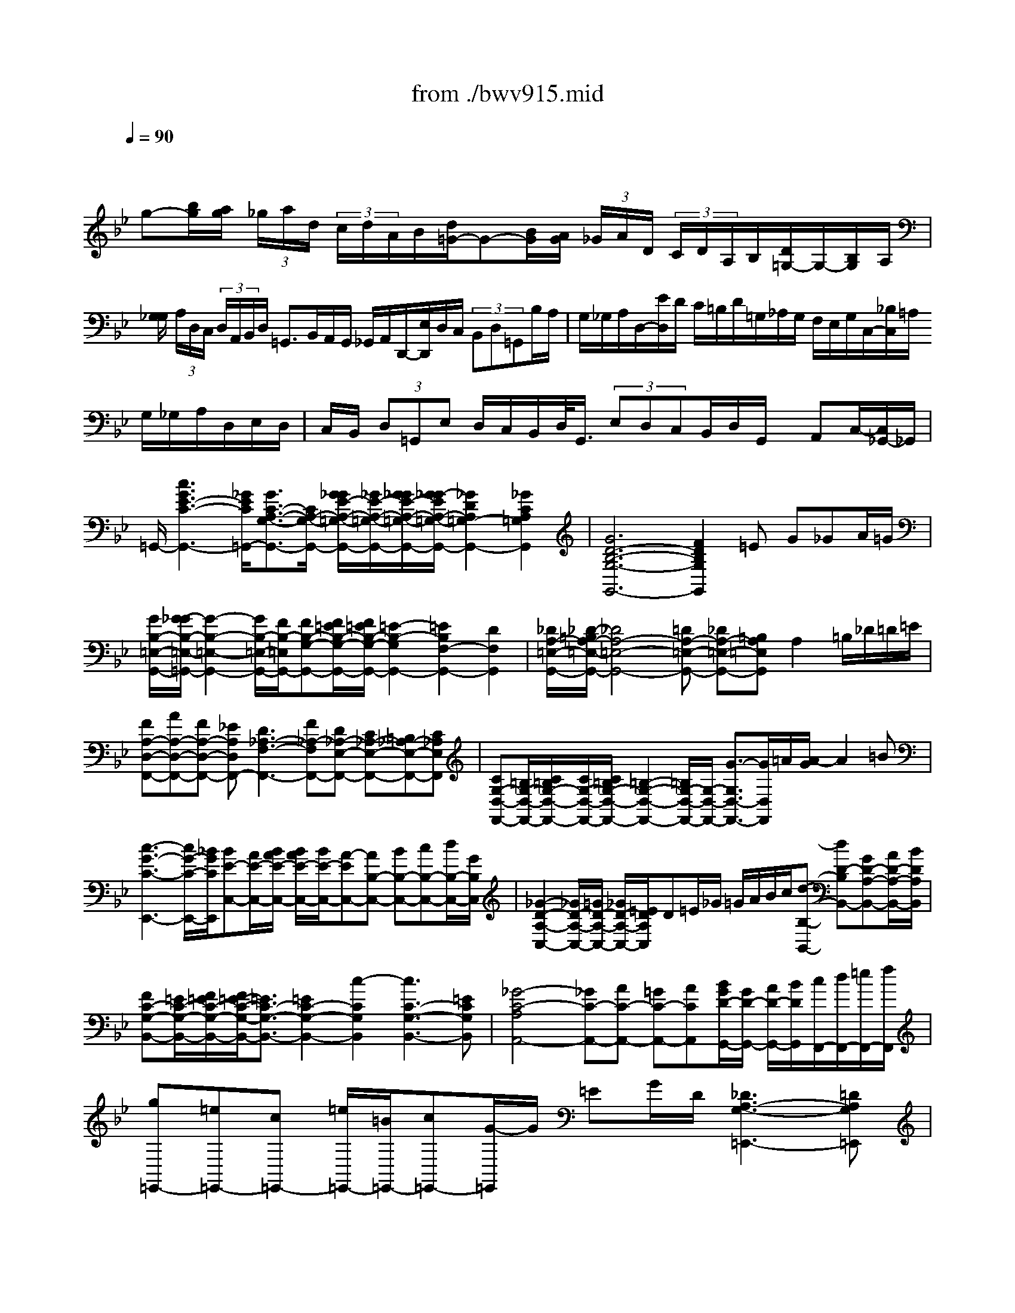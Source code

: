 X: 1
T: from ./bwv915.mid
M: 6/4
L: 1/8
Q:1/4=90
% Last note suggests Phrygian mode tune
K:Bb % 2 flats
V:1
% harpsichord: John Sankey
%%MIDI program 7
%%MIDI program 7
%%MIDI program 7
%%MIDI program 7
%%MIDI program 7
%%MIDI program 7
%%MIDI program 7
%%MIDI program 7
%%MIDI program 7
%%MIDI program 7
%%MIDI program 7
%%MIDI program 7
% Italian
x/2
g-[b/2g/2][a/2g/2] (3_g/2a/2d/2 (3c/2d/2A/2B/2[d/2=G/2-]G-[B/2G/2][A/2G/2] (3_G/2A/2D/2 (3C/2D/2A,/2B,/2[D/2=G,/2-]G,/2-[B,/2G,/2]A,/2| \
[G,/2_G,/2] (3A,/2D,/2C,/2 (3D,/2A,,/2B,,/2D,/2 =G,,3/2B,,/2A,,/2G,,/2 _G,,/2A,,/2D,,/2-[E,/2D,,/2]D,/2C,/2  (3B,,D,=G,,B,/2A,/2| \
G,/2_G,/2A,/2D,/2-[E/2D,/2]D/2 C/2=B,/2D/2=G,/2_A,/2G,/2 F,/2E,/2G,/2C,/2-[_B,/2C,/2]=A,/2 G,/2_G,/2A,/2D,/2E,/2D,/2| \
C,/2B,,/2 (3D,=G,,E, D,/2C,/2B,,/2D,/2<G,,/2 (3E,D,C,B,,/2D,/2G,,/2 x/2A,,C,/2-[C,/2_G,,/2-]_G,,/2|
=G,,/2-[c3G3E3-C3-G,,3-][_G/2E/2C/2=G,,/2-][G3/2C3/2-A,3/2-G,3/2-G,,3/2-][C/2A,/2-G,/2-G,,/2-] [G/2_G/2E/2-A,/2-=G,/2-G,,/2-][_G/2E/2-A,/2-=G,/2-G,,/2-][G/2_G/2E/2-A,/2-=G,/2-G,,/2-][G/2_G/2-E/2A,/2-=G,/2-G,,/2-][_G2D2A,2=G,2-G,,2-][_G2C2A,2=G,2G,,2]| \
[G6D6-B,6-G,6-G,,6-] [F2D2B,2G,2G,,2]=E G_GA/2=G/2| \
[G/2B,/2-=E,/2-G,,/2-][G/2-_G/2B,/2-=E,/2-=G,,/2-][G2-B,2-=E,2-G,,2-] [G/2B,/2-=E,/2-G,,/2-][F/2B,/2-=E,/2G,,/2-][FB,-G,-G,,-][F/2=E/2B,/2-G,/2-G,,/2-][F/2=E/2B,/2-G,/2-G,,/2-] [=E2-B,2-G,2G,,2-][=E2B,2F,2-G,,2-][D2F,2G,,2]| \
[_D/2A,/2-=E,/2-G,,/2-][_D/2-=B,/2A,/2-=E,/2-G,,/2-][_D4A,4-=E,4-G,,4-][=DA,-=E,-G,,-] [_DA,-=E,-G,,-][=B,A,=E,G,,]A,2=B,/2_D/2=D/2=E/2|
[FA,-D,-F,,-][AA,-D,-F,,-][FA,-D,-F,,-] [_EA,D,F,,-][D3_A,3-F,3-F,,3-][F_A,-F,F,,-][D_A,-E,-F,,-] [C_A,-E,-F,,-][=B,_A,-E,-F,,-][C_A,E,F,,]| \
[CG,-D,-F,,-][=B,/2G,/2-D,/2-F,,/2-][C/2=B,/2G,/2-D,/2-F,,/2-][C/2G,/2-D,/2-F,,/2-][C/2=B,/2G,/2-D,/2-F,,/2-] [=B,2-G,2-D,2-F,,2-][=B,/2G,/2-D,/2-F,,/2-][G,/2-D,/2-F,,/2-] [G3/2-G,3/2D,3/2-F,,3/2-][G/2D,/2F,,/2]=A/2[A/2-G/2] A2=B| \
[c3-G3-C3-E,,3-] [c/2G/2-C/2-E,,/2-][_B/2G/2C/2E,,/2][BE-C,-][A/2E/2-C,/2-][B/2A/2E/2-C,/2-] [B/2A/2E/2-C,/2-][B/2E/2-C,/2-][A-EC,-][AB,-C,-] [BB,-C,-][cB,-C,-][d/2B,/2-C,/2-][G/2B,/2C,/2]| \
[_G2-D2-A,2-C,2-][_G/2D/2-A,/2-C,/2-][=G/2D/2-A,/2-C,/2-] [_G/2D/2-A,/2-C,/2-][=E/2D/2A,/2C,/2]D=E/2_G/2 =G/2A/2B/2c/2[d-B,-B,,-] [dD-B,B,,-][GD-A,-B,,-][A/2D/2-A,/2-B,,/2-][B/2D/2A,/2B,,/2]|
[FC-G,-B,,-][=E/2C/2-G,/2-B,,/2-][F/2=E/2C/2-G,/2-B,,/2-][F/2=E/2-C/2-G,/2-B,,/2-][=E3/2C3/2-G,3/2-B,,3/2-][=E2C2-G,2-B,,2-] [c2-C2G,2B,,2][c3C3-G,3-B,,3-][=ECG,B,,]| \
[_G4-C4-A,4A,,4-][_GC-A,,-][AC-A,,-] [=GC-A,,-][ACA,,][B/2G/2D/2-G,,/2-][G/2D/2-G,,/2-] [A/2D/2-G,,/2-][B/2D/2G,,/2][c/2F,,/2-][d/2F,,/2-][=e/2F,,/2-][f/2F,,/2]| \
[g=E,,-][=e=E,,-][c=E,,-] [=e/2=E,,/2-][=B/2=E,,/2-][c=E,,-][G/2-=E,,/2]G/2 =EG/2D/2[_D3A,3-G,3-=E,,3-][=DA,G,=E,,]| \
[D2-_B,2G,2D,,2-][D/2-D,,/2-][D3/2A,3/2-_G,3/2-D,,3/2][A,/2_G,/2][=G-D-B,-][G-D-B,-G,][G-D-B,-_E,][G/2-D/2-B,/2-G,/2][G/2D/2B,/2D,/2]_D,2-[G/2-=E/2-B,/2-_D,/2][G/2-=E/2-B,/2-][G/2-=E/2-B,/2-_D,/2-]|
[G/2=E/2B,/2_D,/2][G2=D2-B,2D,2-][D/2-D,/2-] [A3/2-D3/2C3/2-D,3/2-][A/2C/2D,/2-][_G4-D4-A,4-D,4-] [_G/2-D/2-A,/2-D,/2-][_G2-D2-A,2-D,2-D,,2-][_G/2-D/2-A,/2-D,/2-D,,/2-]| \
[_G/2-D/2-A,/2-D,/2D,,/2-][_G/2D/2A,/2D,,/2-]D,,3-D,,/2x6x3/2| \
x
M: 4/4
L: 1/8
[BB,] [f/2A,/2-]A,/2[F/2=G,/2]F,/2 [B-G,][B/2-F,/2][B/2_E,/2] D,[f/2E,/2]F,/2| \
[B-G,][B/2-F,/2][B/2E,/2] D,[f/2-E,/2][f/2F,/2] [eG,][f/2F,/2][g/2E,/2] [c/2F,/2-]F,/2[f/2F,,/2-]F,,/2|
[d/2B,,/2-]B,,/2[bB,] [aF][g/2B,/2-][f/2B,/2] [gE-][f/2E/2]e/2 d[e/2B,/2-][f/2B,/2]| \
[gE,-][f/2E,/2]e/2 d[e/2B,/2-][f/2B,/2] [gE,][a/2G,/2-][b/2G,/2] [c/2F,/2-]F,/2[a/2E,/2-]E,/2| \
[B-D,][b/2-B/2C,/2][b/2B,,/2] [aC,][g/2F,/2-][f/2F,/2] [g/2=E,/2-]=E,/2[c'/2D,/2]C,/2 [bD,][a/2=E,/2-][g/2=E,/2]| \
[aF,,][F/2F,/2-]F,/2 [c/2=E,/2-]=E,/2[C/2D,/2]C,/2 [F-D,][F/2-C,/2][F/2B,,/2] A,,[c/2-B,,/2][c/2C,/2]|
[F-D,][F/2C,/2]B,,/2 A,,[c/2-B,,/2][c/2C,/2] [BD,][c/2C,/2][d/2B,,/2] [G/2C,/2-]C,/2[c/2C,,/2-]C,,/2| \
[AF,,][fF,] [_eC][d/2F,/2-][c/2F,/2] [dB,-][c/2B,/2]B/2 A[B/2F,/2-][c/2F,/2]| \
[dB,,-][c/2B,,/2]B/2 A[B/2F,/2-][c/2F,/2] [dB,,][=e/2D,/2-][f/2D,/2] [G/2C,/2-]C,/2[=e/2B,,/2-]B,,/2| \
[F-A,,][f/2-F/2G,,/2][f/2F,,/2] [_eG,,][d/2A,,/2-][c/2A,,/2] [d/2B,,/2-]B,,/2[b/2-A,,/2][b/2G,,/2] [_aC,][g/2D,/2-][f/2D,/2]|
[g/2E,/2-]E,/2[c/2-D,/2][c/2C,/2] [BD,][=A/2E,/2-][G/2E,/2] [A/2F,/2-]F,/2[f/2-E,/2][f/2D,/2] [dE,][c/2F,/2-][B/2F,/2]| \
[BB,,-][B/2-F/2D/2B,/2-B,,/2-][B/2B,/2B,,/2] [f/2-F/2C/2A,/2-][f/2A,/2][F/2C/2A,/2G,/2]F,/2 [B-G-D-G,][B/2-G/2-D/2-F,/2][B/2G/2D/2E,/2] D,[f/2-F/2E,/2][f/2F,/2]| \
[B-G-E-G,][B/2-G/2-E/2-F,/2][B/2G/2E/2E,/2] D,[f/2-A/2F/2E,/2][f/2F,/2] [B/2-G/2D/2G,/2-][B/2G,/2][e/2-B/2G/2F,/2][e/2E,/2] [c/2-A/2F/2F,/2-][c/2F,/2][f/2-F/2G,/2][f/2A,/2]| \
[d/2-B/2F/2B,/2-][d/2B,/2][g/2-d/2B/2A,/2][g/2G,/2] [=e/2-c/2G/2C/2-][=e/2C/2][a/2-=e/2c/2B,/2][a/2A,/2] [f/2-d/2A/2D/2-][f/2D/2][b/2-f/2d/2C/2][b/2B,/2] [g/2-c/2=E/2-][g/2=E/2][c'/2-g/2=e/2D/2][c'/2C/2]|
[afcF][g/2A/2F,/2-][f/2F,/2] [=e/2-G/2C/2-][=e/2C/2][d/2=E/2-C/2-C,/2-][c/2=E/2C/2C,/2] [d/2-F/2A,/2F,/2-][d/2F,/2][c/2F/2-D/2-B,/2-][B/2F/2D/2B,/2] [c/2-G/2G,/2=E,/2-][c/2=E,/2][B/2F/2-C/2-A,/2-][A/2F/2C/2A,/2]| \
[BFF,D,][A/2C/2-G,/2-=E,/2-][G/2C/2G,/2=E,/2] [AC-F,-][G/2C/2-F,/2-F,,/2-][F/2C/2F,/2F,,/2] c-[c-AF] [c-G=E][c/2-F/2D/2][c/2-=E/2C/2]| \
[c-AF][c/2-A/2-C/2F,/2-][c/2-A/2F,/2] [c/2-G/2-C/2=E,/2-][c/2-G/2=E,/2][c/2-=E/2-C/2D,/2][c/2=E/2C,/2] [ACF,][B/2F/2-D/2-B,/2-][c/2F/2D/2B,/2] [AFC][G/2=E/2B,/2-C,/2-][F/2B,/2C,/2]| \
[FA,F,-][cF,F,,-] [AF,,-][G/2F,,/2-][F/2F,,/2-] [c-F,,][c-AF] [c-G=E][c/2-F/2D/2][c/2-=E/2C/2]|
[c-AF][c-ACF,] [c-GC=E,][c/2-=E/2-C/2-D,/2][c/2=E/2C/2C,/2] [ACF,][B/2F/2D/2-B,/2-][c/2D/2B,/2] [AFC][G/2=E/2B,/2-C,/2-][F/2B,/2C,/2]| \
[FCA,F,]F _E[f/2-A/2D/2][f/2C/2] [BFD]B,/2C/2 D[f/2-A/2E/2][f/2F/2]| \
[B-G][B/2-F/2][B/2E/2] D[f/2-A/2E/2][f/2F/2] [BG][e/2-c/2F/2][e/2E/2] [cF][f/2-c/2G/2][f/2A/2]| \
[dB][bdFB,] [_acF][g/2B/2D/2-B,/2-][f/2D/2B,/2] [gBE]f/2e/2 d[e/2B/2-F/2-B,/2-][f/2B/2F/2B,/2]|
[gBEE,]f/2e/2 d[e/2B/2-F/2-B,/2-][f/2B/2F/2B,/2] [gBEE,][e/2B/2-G/2-C,/2-][d/2B/2G/2C,/2] [c=AF,-][fcAF,F,,]| \
[dBFB,,]F DC/2B,/2 F-[dF-B,] [cF-A,][B/2F/2-G,/2][A/2F/2-F,/2]| \
[dF-B,][dBF-B,,] [cF-A,,][f/2-A/2-F/2-G,,/2][f/2A/2F/2F,,/2] [dBB,,][B/2-E/2G,/2-E,/2-][B/2F/2G,/2E,/2] [BDF,][A/2-C/2F,/2-F,,/2-][A/2B,/2F,/2F,,/2]| \
[B-B,F,B,,][B-F] [B-D][B/2-C/2][B/2B,/2] F-[dF-B,] [cF-A,][B/2F/2-G,/2][A/2F/2-F,/2]|
[d-F-B,][dF-B,,] [cF-A,,][f/2-A/2-F/2-G,,/2][f/2A/2F/2F,,/2] [dBB,,][B/2-E/2G,/2-E,/2-][B/2G,/2E,/2] [BDF,][ACF,F,,]| \
[BB,F,B,,][BDB,G,] [dDA,F,][D/2-F,/2-E,/2][D/2F,/2D,/2] [G-B,-G,-E,][G/2-B,/2-G,/2-D,/2][G/2B,/2G,/2C,/2] B,,[d/2-A/2-F/2-C,/2][d/2A/2F/2D,/2]| \
[G-E-B,-E,][G/2-E/2-B,/2-D,/2][G/2E/2B,/2C,/2] B,,[d/2-_G/2-D/2-C,/2][d/2_G/2D/2D,/2] [=G/2-C/2E,/2-][G/2E,/2][c/2-G/2-E/2D,/2][c/2G/2-C,/2] [A/2-G/2-D/2D,/2-][A/2G/2D,/2][d/2-A/2_G/2D,,/2-][d/2D,,/2]| \
[B/2-=G/2D/2-G,,/2-][B/2D/2G,,/2][gBDG,] [fAD][e/2A/2-C/2-D,/2-][d/2A/2C/2D,/2] [eGB,G,]d/2c/2 B[c/2A/2-A,/2-_G,/2-][d/2A/2A,/2_G,/2]|
[e=GB,-G,-][d/2B,/2G,/2]c/2 B[c/2A/2A,/2-_G,/2-][d/2A,/2_G,/2] [e=GB,G,][c/2G/2C/2-E,/2-][d/2C/2E,/2] [BGDD,][A/2_G/2-C/2-D,,/2-][=G/2_G/2C/2D,,/2]| \
[=G-B,G,,-][g/2G/2-G,,/2]G/2 _d[=B/2=E/2-_D/2-A,/2-][A/2=E/2_D/2A,/2] [=dADF,][a/2-_e/2c/2G,/2][a/2A,/2] [_gdAD,][=e/2A/2-_G/2-D/2-][d/2A/2_G/2D/2]| \
[=g/2-d/2_B/2B,/2-][g/2B,/2][b/2-d/2B/2A,/2][b/2G,/2] [=ecGC][d/2G/2-=E/2-][c/2G/2=E/2] [f/2-c/2A/2A,/2-][f/2A,/2][a/2-c/2A/2G,/2][a/2F,/2] [dBFB,][g/2-d/2-B/2-A,/2][g/2d/2B/2G,/2]| \
[_dA=EA,][=B/2=D/2][A/2_D/2] [f=D][g/2A/2-=E/2A,/2][f/2A/2D/2] [=eA_DA,][=d/2=B,/2][_d/2A,/2] [=dF][=e/2A/2-G/2A,/2-][d/2A/2F/2A,/2]|
[_dA=EA,,][c/2-G/2=D/2-D,/2-][c/2_G/2D/2D,/2] [=B=GDG,][_B/2-G/2G,/2-=E,/2][B/2F/2G,/2D,/2] [A=EA,_D,][G/2=D/2-A,/2-D,/2-][F/2D/2A,/2D,/2] [FDA,][=E/2_D/2-G,/2-A,,/2-][=D/2_D/2G,/2A,,/2]| \
[=DF,D,][d/2-A/2F/2D/2-][d/2D/2] [a/2-A/2=E/2C/2-][a/2C/2][A/2-C/2B,/2][A/2A,/2] [d-F-D-B,][d/2-F/2-D/2-A,/2][d/2F/2D/2G,/2] F,[a/2-_d/2A/2G,/2][a/2A,/2]| \
[=d-F-B,][d/2-F/2-A,/2][d/2F/2G,/2] F,[a/2-_d/2A/2-G,/2][a/2A/2A,/2] [=dFB,][g/2-d/2-B/2-A,/2][g/2d/2-B/2G,/2] [fdAA,][=e/2_d/2-G/2-A,,/2-][=d/2_d/2G/2A,,/2]| \
[=dFD,][AF-D] [BFG,][A/2=E/2-C/2-][G/2=E/2-C/2] [A=EF,][G/2D/2-B,/2-][F/2D/2-B,/2] [GD=E,][F/2_D/2-A,/2-][=E/2_D/2A,/2]|
[F=DD,][_G/2-D/2D,/2-][_G/2C/2D,/2] [=GB,_E,][c/2-E/2-D,/2][c/2E/2-C,/2] [FED,][B/2-D/2-C,/2][B/2D/2-B,,/2] [=EDC,][A/2-C/2-B,,/2][A/2C/2-A,,/2]| \
[DCB,,][G/2-B,/2-A,,/2][G/2B,/2-G,,/2] [CB,A,,][D/2-A,/2-G,,/2][D/2A,/2_G,,/2] [B,=G,G,,][dG-B,-G,] [_eGB,C,][d/2F/2-A,/2-F,/2-][c/2F/2A,/2F,/2]| \
[dDB,B,,][c/2E/2-A,/2C,/2-][B/2E/2G,/2C,/2] [AA,_G,D,][B/2=G,/2][c/2A,/2] [dB,][c/2D/2-A,/2G,,/2-][B/2D/2G,/2G,,/2] [AD_G,D,][B/2=G,/2][c/2A,/2]| \
[dB,][c/2D/2-A,/2G,,/2-][B/2D/2G,/2G,,/2] [AD_G,D,][d/2-A/2_G/2D,,/2-][d/2D,,/2] [B/2-=G/2D/2G,,/2-][B/2G,,/2][e/2-B/2G/2G,/2-][e/2G,/2] [cF-A,][f/2-c/2-A/2-F/2-G,/2][f/2c/2A/2F/2F,/2]|
[dBFB,][B/2-F/2D/2B,,/2][B/2B,/2] [f/2-F/2C/2A,/2-][f/2A,/2][F/2-C/2A,/2G,/2][F/2F,/2] [B-G-D-G,][B/2-G/2-D/2-F,/2][B/2G/2D/2E,/2] D,[f/2-A/2F/2E,/2][f/2F,/2]| \
[B-D-G,][B/2-D/2-F,/2][B/2D/2E,/2] D,[f/2-A/2F/2E,/2][f/2F,/2] [B/2-G/2D/2G,/2-][B/2G,/2][e/2-B/2-G/2-F,/2][e/2B/2-G/2E,/2] [c/2-B/2F/2F,/2-][c/2F,/2][f/2-A/2F/2F,,/2-][f/2F,,/2]| \
[dBFB,,][b/2-d/2F/2B,/2-][b/2B,/2] [acF][g/2A/2-C/2-F,/2-][f/2A/2C/2F,/2] [gBDB,]f/2e/2 d[e/2c/2-C/2-A,/2-][f/2c/2C/2A,/2]| \
[gBDB,]f/2e/2 d[e/2c/2-C/2-A,/2-][f/2c/2C/2A,/2] [gdGB,][f/2c/2-G/2-C/2-][e/2c/2G/2C/2] [fcFA,][e/2B/2-F/2-B,/2-][d/2B/2F/2B,/2]|
[eBGG,][d/2F/2-A,/2-][c/2F/2A,/2] [dFB,][c/2B,/2-B,,/2-][B/2B,/2-B,,/2-] [f/2-B,/2B,,/2]f/2-[f-dB] [f-cA][f/2-B/2G/2][f/2-A/2F/2]| \
[f-dB][f-dFB,] [f-cFA,][f/2-A/2-F/2-G,/2][f/2A/2F/2F,/2] [dFB,][e/2B/2-G/2-E/2-][f/2B/2G/2E/2] [dBF][c/2A/2E/2-F,/2-][B/2E/2F,/2]| \
[BFDB,]F DC/2B,/2 F-[F-DB,] [F-CA,][F/2-B,/2G,/2][F/2-A,/2F,/2]| \
[F-DB,][F-DF,B,,] [F-CF,A,,][F/2-C/2-A,/2-G,,/2][F/2C/2A,/2F,,/2] [DB,B,,][G/2B,/2-G,/2-E,/2-][A/2B,/2G,/2E,/2] [B/2D/2-B,/2-F,/2-][D/2B,/2F,/2][C/2A,/2-E,/2-F,,/2-]
M: 6/4
L: 1/8
[D/2A,/2E,/2F,,/2]B,/2[C2A,2-D,2-_G,,2-][_GA,D,-_G,,-][=G/2D,/2-_G,,/2-]|
[A/2D,/2-_G,,/2-][A2-D,2_G,,2][AA,-D,-_G,,-][CA,D,_G,,][C3/2A,3/2-D,3/2-_G,,3/2-] [E/2A,/2D,/2_G,,/2][D/2A,/2-D,/2-_G,,/2-][C/2A,/2-D,/2-_G,,/2-][D/2A,/2D,/2-_G,,/2-][A,/2D,/2_G,,/2][B,/2=G,/2-D,/2-G,,/2-] [G,/2-D,/2-G,,/2-][A/2G,/2-D,/2-G,,/2-][B/2G,/2-D,/2-G,,/2-][c/2G,/2-D,/2-G,,/2-][d/2G,/2-D,/2-G,,/2-][c/2G,/2-D,/2-G,,/2-]| \
[B/2G,/2D,/2G,,/2]c/2d2- [dD-G,-=B,,-][FDG,=B,,][FD-G,-=B,,-] [G/2D/2-G,/2-=B,,/2-][_A/2D/2G,/2=B,,/2][GD-G,-=B,,-][F/2D/2-G,/2-=B,,/2-][E/2D/2G,/2=B,,/2] [E2-C2-G,2-C,2-][E/2C/2-G,/2-C,/2-][C/2-G,/2-C,/2-]| \
[C/2-G,/2-C,/2-][d/2C/2G,/2C,/2]e2 [E/2C/2-C,/2-][C/2-C,/2-][C/2-C,/2-][G/2C/2-C,/2-][_A/2C/2-C,/2-][C/2-C,/2-] [C/2-C,/2-][_B/2C/2C,/2][c_A,-C,-][d/2_A,/2-C,/2-][e/2_A,/2C,/2] [G/2D/2-=A,/2-C,/2-][_G/2D/2-A,/2-C,/2-][=G/2D/2-A,/2-C,/2-][_G/2D/2-A,/2-C,/2-][=G/2D/2-A,/2-C,/2-][_G/2D/2A,/2-C,/2-]| \
[=E/2A,/2-C,/2-][D/2A,/2C,/2][d3-=G3-D3-B,,3][d/2-G/2-D/2-A,,/2][d/2G/2D/2G,,/2][_E-C,-] [G-E-C,-][cGEC,-][cGEC,] [c3-A3-D3-_G,3]|
[c/2-A/2-D/2-=G,/2][c/2A/2D/2A,/2]B,,-[_GB,,-] [=E3/2B,,3/2-][D/2B,,/2][B-=G-D-] [B-G-D-G,][B3/2-G3/2-D3/2-A,3/2][B/2G/2D/2B,/2] C,-[BC,-][AC,-]| \
[GC,]_ed cBA G_G=G- [G-B,-_D,-][=eG-B,-_D,-][_g=GB,-_D,-]| \
[g-B,-_D,][g/2=D/2-B,/2-D,/2-][D/2-B,/2-D,/2-][AD-B,-D,-] [BD-B,-D,-][c/2D/2-B,/2-D,/2-][G/2D/2B,/2D,/2-][_G3C3-A,3-D,3-][=G/2-C/2-A,/2-D,/2][G/2C/2A,/2] [G_E-C-G,-][G/2E/2-C/2-G,/2-][A/2E/2-C/2-G,/2-][=B/2E/2-C/2-G,/2-][A/2E/2-C/2-G,/2-]| \
[GECG,]cc/2d/2 e/2d/2cg g/2a/2=b/2a/2g c'g/2f/2e/2f/2|
gce/2d/2 c/2d/2e[_G/2C/2-A,/2-D,/2-][_G/2-=E/2C/2-A,/2-D,/2-] [_G2C2-A,2-D,2-][=GCA,D,] [GD=B,-F,-G,,-][D/2=B,/2-F,/2-G,,/2-][C/2=B,/2F,/2-G,,/2-][=B,/2F,/2-G,,/2-][C/2F,/2-G,,/2-]| \
[DF,G,,-][G,-G,,-][G,/2-D,/2G,,/2-][G,/2C,/2G,,/2-] [=B,,/2G,,/2-][C,/2G,,/2-][D,G,,][_E,-G,,-] [A,-E,-G,,-][C-A,-E,-G,,-][_GCA,E,=G,,] [G3-D3-=B,3-D,3-G,,3-]| \
[G8-D8-=B,8-D,8-G,,8-][G/2D/2=B,/2D,/2G,,/2]x2x/2
M: 4/4
L: 1/8
D-3-| \
D3-D/2G,>G,C>CA,/2-|
A,A,<DD<_B,B,<EE/2E/2-| \
E2 x_G,<=G,A,<G,_G,/2=G,/2-| \
G,A,<G,_G,<=G,A,<G,_G,/2=G,/2-| \
G, (3G,,G,_G,[=G/2G,/2][D/2-B,/2] D/2-[D/2A,/2][D/2B,/2][G/2-=B,/2] G/2-[G/2A,/2][G/2=B,/2][=E/2-C/2]|
=E/2-[=E/2=B,/2][=E/2C/2][A/2-_D/2] A/2-[A/2=B,/2][A/2_D/2][F/2-=D/2] F/2-[F/2_D/2][F/2=D/2][_B/2-D,/2] B/2-[B/2D/2][B/2D,/2][B/2-=E/2]| \
B/2-[B/2-D/2][B/2-=E/2][B/2-=E,/2] B/2=E/2[_D/2=E,/2][=D/2-F,/2] D/2-[D/2A,/2][=E/2G,/2][D/2-F,/2] D/2-[D/2G,/2][_D/2=E,/2][=D/2-F,/2]| \
D/2-[D/2A,/2][=E/2G,/2][D/2-F,/2] D/2-[D/2G,/2][_D/2=E,/2][=D/2-F,/2] D/2-[D/2A,/2][=E/2G,/2][D/2-F,/2] D/2-[D/2G,/2][_D/2=E,/2][=D/2-F,/2]| \
D/2-[D/2-=E,/2][D/2D,/2-][D/2D,/2-] D,/2-[C/2D,/2][D/2_G,/2D,/2][_E/2B,/2-=G,,/2-] [B,/2-G,,/2-][D/2B,/2G,,/2][E/2B,/2G,,/2][=E/2G,/2-C,/2-] [G,/2-C,/2-][D/2G,/2C,/2][=E/2G,/2C,/2][F/2C/2-A,,/2-]|
[C/2-A,,/2-][=E/2C/2A,,/2][F/2C/2A,,/2][_G/2A,/2-D,/2-] [A,/2-D,/2-][=E/2A,/2D,/2][_G/2A,/2D,/2][=G/2D/2-B,,/2-] [D/2-B,,/2-][_G/2D/2B,,/2][=G/2D/2B,,/2][B,/2-G,/2_E,/2-] [B,/2-E,/2-][G/2B,/2E,/2][B,/2G,/2E,/2][A/2C/2-E,/2-]| \
[C/2-E,/2-][G/2C/2E,/2-][A/2C/2E,/2-][C/2-A,/2E,/2-] [C/2-E,/2][A/2C/2][C/2A,/2_G,,/2][B,/2D,/2-=G,,/2-] [D,/2-G,,/2-][D/2D,/2-G,,/2][C/2D,/2-A,,/2][B,/2D,/2-G,,/2-] [D,/2G,,/2-][C/2G,,/2][A,/2D,/2_G,,/2][B,/2D,/2-=G,,/2-]| \
[D,/2-G,,/2-][D/2D,/2-G,,/2][C/2D,/2-A,,/2][B,/2D,/2-G,,/2-] [D,/2G,,/2-][C/2G,,/2][A,/2D,/2_G,,/2][B,/2D,/2-=G,,/2-] [D,/2-G,,/2-][D/2D,/2-G,,/2][C/2D,/2-A,,/2][B,/2D,/2-G,,/2-] [D,/2G,,/2-][C/2G,,/2][A,/2D,/2_G,,/2][B,/2D,/2-=G,,/2-]| \
[D,/2-G,,/2-][A,/2D,/2-G,,/2][G,/2-D,/2G,,/2][G,/2-G,,/2] G,/2_G,,/2[=g/2d/2B/2G,,/2][d/2-G/2-B,,/2] [d/2-G/2-][d/2G/2A,,/2][d/2G/2B,,/2][g/2-d/2-G/2-=B,,/2] [g/2-d/2-G/2-][g/2d/2G/2A,,/2][g/2d/2G/2=B,,/2][=e/2-c/2-G/2-C,/2]|
[=e/2-c/2-G/2-][=e/2c/2G/2=B,,/2][=e/2c/2G/2C,/2][a/2-=e/2-A/2-_D,/2] [a/2-=e/2-A/2-][a/2=e/2A/2=B,,/2][a/2=e/2A/2_D,/2][f/2-=d/2-A/2-D,/2] [f/2-d/2-A/2-][f/2d/2A/2_D,/2][f/2=d/2A/2D,/2][_b/2-f/2-d/2-D,,/2] [b/2-f/2-d/2-][b/2f/2d/2D,/2][b/2f/2d/2D,,/2][b/2-g/2-_d/2-=E,/2]| \
[b/2-g/2-_d/2-][b/2-g/2-_d/2-=D,/2][b/2-g/2-_d/2-=E,/2][b/2-g/2-_d/2-=E,,/2] [b/2g/2_d/2]=E,/2[_d/2G/2=E,,/2][=d/2-A/2-F,,/2] [d/2-A/2-][d/2A/2-A,,/2][=e/2A/2-G,,/2][d/2-A/2-F,,/2] [d/2-A/2][d/2G,,/2][_d/2G/2=E,,/2][=d/2-A/2-F,,/2]| \
[d/2-A/2-][d/2A/2-A,,/2][=e/2A/2-G,,/2][d/2-A/2-F,,/2] [d/2-A/2][d/2G,,/2][_d/2G/2=E,,/2][=d/2-A/2-F,,/2] [d/2-A/2-][d/2A/2-A,,/2][=e/2A/2-G,,/2][d/2-A/2-F,,/2] [d/2-A/2][d/2G,,/2][_d/2G/2=E,,/2][=d/2-A/2-F,,/2]| \
[d/2-A/2-][d/2A/2-=E,,/2][A/2D/2D,,/2][d/2B,/2] x/2[c/2A,/2][d/2G,/2][_e/2G/2-C/2-] [G/2-C/2-][d/2G/2-C/2][e/2G/2C/2][=e/2c/2-C,/2-] [c/2-C,/2-][d/2c/2C,/2][=e/2c/2C/2][f/2A/2-D/2-]|
[A/2-D/2-][=e/2A/2D/2][f/2A/2D/2][_g/2d/2-D,/2-] [d/2-D,/2-][=e/2d/2D,/2][_g/2d/2D/2][=g/2B/2-_E/2-] [B/2-E/2-][_g/2B/2E/2][=g/2B/2D/2][e/2-G/2C/2-] [e/2-C/2-][g/2e/2C/2][e/2G/2E/2][a/2e/2-_G,/2-]| \
[e/2-_G,/2-][=g/2e/2-_G,/2][a/2e/2-A,/2][e/2-A/2_G,/2-] [e/2_G,/2-][a/2_G,/2][A/2_G/2D,/2][B/2=G/2-G,/2-] [G/2-G,/2-][d/2G/2G,/2-][c/2A/2G,/2-][B/2G/2-G,/2-] [G/2-G,/2][c/2G/2][A/2_G/2D,/2][B/2=G/2-G,,/2-]| \
[G/2-G,,/2-][d/2G/2G,,/2-][c/2A/2G,,/2-][B/2G/2-G,,/2-] [G/2-G,,/2][c/2G/2][A/2_G/2D,/2][B/2=G/2-G,/2-] [G/2-G,/2-][d/2G/2G,/2-][c/2A/2G,/2-][B/2G/2-G,/2-] [G/2-G,/2][c/2G/2][A/2_G/2D,/2][B/2=G/2-G,,/2-]| \
[G/2-G,,/2-][A/2G/2G,,/2-][G/2G,/2G,,/2]d/2 x/2=e/2[d/2D/2][_d/2A/2-] A/2-[=d/2A/2][_d/2A/2][c/2=E/2-] =E/2-[=d/2=E/2][c/2=E/2][=B/2G/2-]|
G/2-[c/2G/2][=B/2G/2][_B/2D/2-] D/2-[c/2D/2][B/2D/2][A/2F/2-] F/2-[B/2F/2][A/2F/2][a/2_D/2-] _D/2-[A/2_D/2][a/2_D/2][G/2_D/2-]| \
_D/2-[A/2_D/2-][G/2_D/2-][g/2_D/2-] _D/2G/2[g/2B/2][f/2A/2-] A/2-[=d/2A/2][=e/2G/2][f/2A/2-] A/2-[=e/2A/2][g/2B/2][f/2A/2-]| \
A/2-[d/2A/2][=e/2G/2][f/2A/2-] A/2-[=e/2A/2][g/2B/2][f/2A/2-] A/2-[d/2A/2][=e/2G/2][f/2A/2-] A/2-[=e/2A/2][g/2B/2][f/2A/2-]| \
A/2-[g/2A/2][a/2A,/2][_d/2-A/2] _d/2-[_d/2B/2][_d/2G/2][=d/2F/2-] F/2-[c/2F/2][_e/2F/2][d/2_G/2-] _G/2-[e/2_G/2][c/2D/2][B/2=G/2-]|
G/2-[G/2G/2][A/2_G/2D,/2][B/2=G/2-G,/2] G/2-[c/2G/2A,/2][d/2B/2G,/2][A/2-D/2-_G,/2] [A/2-D/2-][A/2D/2=G,/2][A/2D/2_G,/2][d/2-A,/2-F,/2] [d/2-A,/2-][d/2A,/2=G,/2][d/2A,/2F,/2][G/2-C/2-=E,/2]| \
[G/2-C/2-][G/2C/2F,/2][G/2C/2=E,/2][c/2-G,/2-_E,/2] [c/2-G,/2-][c/2G,/2F,/2][c/2G,/2E,/2][_G/2-B,/2-D,/2] [_G/2-B,/2-][_G/2B,/2E,/2][_G/2B,/2D,/2][B/2-D/2_G,/2-] [B/2-_G,/2-][B/2_G,/2D,/2][B/2D/2_G,/2][A/2-_G,/2-C,/2]| \
[A/2-_G,/2-][A/2-_G,/2-D,/2][A/2-_G,/2-C,/2][A/2-C/2_G,/2-] [A/2-_G,/2][A/2C,/2][_G/2E/2C/2][=G/2-D/2-B,/2] [G/2-D/2-][G/2-D/2G,/2][G/2-C/2A,/2][G/2-D/2-B,/2] [G/2D/2-][D/2A,/2][A/2E/2C/2][G/2-D/2-B,/2]| \
[G/2-D/2-][G/2-D/2G,/2][G/2-C/2A,/2][G/2-D/2-B,/2] [G/2D/2-][D/2A,/2][A/2E/2C/2][G/2-D/2-B,/2] [G/2-D/2-][G/2-D/2G,/2][G/2-C/2A,/2][G/2-D/2-B,/2] [G/2D/2-][D/2A,/2][A/2E/2C/2][A/2D/2-B,/2-]|
[D/2-B,/2-][G/2D/2B,/2][_G/2C/2A,/2][=G/2D/2-B,/2-] [D/2-B,/2-][d/2D/2B,/2][_G/2C/2A,/2][=G/2D/2-G,/2-] [D/2-G,/2-][g/2D/2G,/2][f/2C/2A,/2][=e/2B,/2-G,/2-] [B,/2-G,/2-][f/2B,/2G,/2][d/2A,/2F,/2][=e/2G,/2-]| \
G,/2-[f/2G,/2][d/2A,/2F,/2][c/2G,/2-_E,/2-] [G,/2-E,/2-][d/2G,/2E,/2][B/2F,/2D,/2][c/2G,/2-E,/2-] [G,/2-E,/2-][d/2G,/2E,/2][B/2F,/2D,/2][A/2E,/2-C,/2-] [E,/2-C,/2-][B/2E,/2C,/2][G/2C,/2A,,/2][_G/2D,/2-]| \
D,/2-[=E/2D,/2][D/2D,,/2][F/2D/2] x/2[=G/2=E/2][F/2D/2][A/2-=E/2-_D/2] [A/2-=E/2-][A/2=E/2=D/2][A/2=E/2_D/2][A/2-=E/2-C/2] [A/2-=E/2-][A/2=E/2=D/2][A/2=E/2C/2][G/2-D/2-=B,/2]| \
[G/2-D/2-][G/2D/2C/2][G/2D/2=B,/2][G/2-D/2-_B,/2] [G/2-D/2-][G/2D/2C/2][G/2D/2B,/2][A/2-F/2-A,/2] [A/2-F/2-][A/2F/2B,/2][A/2F/2A,/2][A/2=E/2-_D/2-] [=E/2-_D/2-][=E/2_D/2A,/2][A/2=E/2_D/2][A/2-_D/2-G,/2]|
[A/2-_D/2-][A/2_D/2-A,/2][=E/2_D/2-G,/2][A/2-G/2_D/2-] [A/2-_D/2][A/2G,/2][_d/2B/2G/2][=d/2-A/2-F/2] [d/2-A/2-][d/2-A/2D/2][d/2-G/2=E/2][d/2-A/2-F/2] [d/2A/2-][A/2=E/2][=e/2B/2G/2][d/2-A/2-F/2]| \
[d/2-A/2-][d/2-A/2D/2][d/2-G/2=E/2][d/2-A/2-F/2] [d/2A/2-][A/2=E/2][=e/2B/2G/2][d/2-A/2-F/2] [d/2-A/2-][d/2-A/2D/2][d/2-G/2=E/2][d/2-A/2-F/2] [d/2A/2-][A/2=E/2][=e/2B/2G/2][d/2-A/2F/2]| \
d/2-[d/2-G/2=E/2][d/2F/2D/2][G-=E-][c/2G/2=E/2][d/2A/2_G/2D,/2][_e/2B/2-=G/2-G,,/2-] [B/2-G/2-G,,/2-][d/2B/2G/2G,,/2][e/2B/2G,,/2][=e/2G/2-C,/2-] [G/2-C,/2-][d/2G/2C,/2][=e/2G/2C,/2][f/2c/2-A,,/2-]| \
[c/2-A,,/2-][=e/2c/2A,,/2][f/2c/2A,,/2][_g/2A/2-D,/2-] [A/2-D,/2-][=e/2A/2D,/2][_g/2A/2D,/2][=g/2d/2-B,,/2-] [d/2-B,,/2-][_g/2d/2B,,/2][=g/2d/2B,,/2][c/2-G/2_E,/2-] [c/2-E,/2-][g/2c/2E,/2][c/2G/2E,/2][a/2c/2-E,/2-]|
[c/2-E,/2-][g/2c/2E,/2-][a/2c/2E,/2-][c/2-A/2E,/2-] [c/2-E,/2-][a/2c/2E,/2][d/2A/2_G,,/2][B/2=G/2-G,,/2-] [G/2-G,,/2-][d/2G/2-G,,/2][c/2G/2-A,,/2][B/2G/2-G,,/2-] [G/2G,,/2-][c/2G,,/2][A/2D/2_G,,/2][B/2D/2-=G,,/2-]| \
[D/2-G,,/2-][d/2D/2-G,,/2][c/2D/2-A,,/2][B/2D/2-G,,/2-] [D/2G,,/2-][c/2G,,/2][A/2D/2_G,,/2][B/2D/2-=G,,/2-] [D/2-G,,/2-][d/2D/2-G,,/2][c/2D/2-A,,/2][B/2D/2-G,,/2-] [D/2G,,/2-][c/2G,,/2][A/2D/2_G,,/2][B/2D/2-=G,,/2-]| \
[D/2G,,/2-][A/2G,,/2][G/2G,/2][g/2-E,/2] g/2-[g/2D,/2][a/2C,/2][_g/2D,/2-] D,/2-[=e/2D,/2][d/2A/2D,,/2][d/2-F,,/2] d/2-[d/2=E,,/2][=e/2D,,/2][_d/2A,,/2-]| \
A,,/2-[=B/2A,,/2][A/2A,/2][=D/2-_B,/2] D/2-[D/2A,/2][=E/2=G,/2][F/2-A,/2] F/2-[F/2G,/2][G/2F,/2][=E/2-C/2] =E/2-[=E/2B,/2][F/2A,/2][G/2-B,/2]|
G/2-[G/2A,/2][A/2G,/2][d/2F/2-D/2] F/2-[=e/2F/2C/2][d/2G/2B,/2][a/2-_d/2A/2A,/2-] [a/2-A,/2-][a/2=d/2A,/2][a/2_d/2A,/2][=e/2-c/2C/2-] [=e/2-C/2-][=e/2=d/2C/2][=e/2c/2C,/2][g/2-=B/2G,,/2-]| \
[g/2-G,,/2-][g/2c/2G,,/2][g/2=B/2G,/2][d/2-_B/2G/2-] [d/2-G/2-][d/2c/2G/2][d/2B/2G,/2][f/2-A/2D,/2-] [f/2-D,/2-][f/2B/2D,/2][f/2A/2D/2][a/2_d/2A/2-] A/2-[A/2A/2A/2][a/2_d/2A,/2][_d/2-G/2A,,/2-]| \
[_d/2-A,,/2-][_d/2-A/2A,,/2][_d/2G/2A,/2][g/2_D/2-] _D/2-[G/2_D/2][b/2g/2=E,/2][a/2-f/2F,/2-] [a/2-F,/2-][a/2=d/2F,/2][g/2=e/2=E,/2][a/2-f/2D,/2-] [a/2-D,/2-][a/2=e/2D,/2][b/2g/2_D,/2][a/2-f/2=D,/2-]| \
[a/2-D,/2-][a/2d/2D,/2-][g/2=e/2D,/2-][a/2-f/2D,/2-] [a/2-D,/2][a/2=e/2][b/2g/2_D,/2][a/2-f/2=D,/2-] [a/2-D,/2-][a/2d/2D,/2-][g/2=e/2D,/2-][a/2-f/2D,/2-] [a/2-D,/2][a/2=e/2][b/2g/2G,,/2][a/2-f/2D,/2-]|
[a/2-D,/2-][a/2-=e/2D,/2][a/2d/2-D/2][g/2d/2-B,/2] d/2-[a/2d/2-A,/2][b/2d/2-G,/2][a/2d/2-F,/2] d/2-[g/2d/2-=E,/2][f/2d/2-D,/2][=e/2d/2-A,/2-] [d/2-A,/2-][f/2d/2A,/2][=e/2_d/2A,,/2][=d/2-D,/2-B,,/2]| \
[d/2D,/2-][D,/2A,,/2][D,/2B,,/2][G,/2-=B,,/2] G,/2-[G,/2A,,/2][D/2G,/2=B,,/2][G,/2-=E,/2-C,/2] [G,/2-=E,/2-][G,/2-=E,/2=B,,/2][G,/2=E,/2C,/2][A,/2-_D,/2] A,/2-[A,/2C,/2][=E/2A,/2_D,/2][=E/2-F,/2-=D,/2]| \
[=E/2-F,/2-][=E/2F,/2_D,/2][A,/2F,/2=D,/2][D/2-_B,/2-D,,/2] [D/2-B,/2-][D/2B,/2D,/2][G/2B,/2D,,/2][G/2-B,/2-=E,/2] [G/2-B,/2-][G/2B,/2-D,/2][_D/2B,/2-=E,/2][_D/2-B,/2-=E,,/2] [_D/2-B,/2][_D/2=E,/2][=E/2_D,/2=E,,/2][A,/2-=D,/2-F,,/2]| \
[A,/2-D,/2-][A,/2-D,/2A,,/2][A,/2-=E,/2G,,/2][A,/2-D,/2-F,,/2] [A,/2D,/2-][D,/2G,,/2][=E/2_D,/2=E,,/2][A,/2-=D,/2-F,,/2] [A,/2-D,/2-][A,/2-D,/2A,,/2][A,/2-=E,/2G,,/2][A,/2-D,/2-F,,/2] [A,/2D,/2-][D,/2G,,/2][=E/2_D,/2=E,,/2][A,/2-=D,/2-F,,/2]|
[A,/2-D,/2-][A,/2-D,/2A,,/2][A,/2-=E,/2G,,/2][A,/2-D,/2-F,,/2] [A,/2D,/2-][D,/2G,,/2][=E/2_D,/2=E,,/2][A/2=D,/2-F,,/2] D,/2-[G/2D,/2=E,,/2][F/2D,/2D,,/2][=E/2-D,/2-A,,/2] [=E/2-D,/2-][=E/2D,/2G,,/2][D/2_D,/2A,,/2][=D/2D,/2-D,,/2-]| \
[D,/2-D,,/2-][C/2D,/2D,,/2-][B,/2D,/2D,,/2][C/2=E,/2-] =E,/2-[B,/2=E,/2][d/2A,/2_G,/2][=G/2-B,/2-G,/2] [G/2-B,/2-][G/2B,/2-_G,/2][=G/2B,/2G,/2][c/2-=E,/2] c/2-[c/2D,/2][c/2G/2_E,/2][A/2-C/2-F,/2]| \
[A/2-C/2-][A/2C/2-=E,/2][A/2C/2-F,/2][d/2-C/2-_G,/2] [d/2-C/2][d/2=E,/2][d/2A/2_G,/2][B/2-D/2-=G,/2] [B/2-D/2-][B/2D/2-_G,/2][B/2D/2-=G,/2][_e/2-D/2-G,,/2] [e/2-D/2][e/2G,/2][e/2B/2G,,/2][e/2-c/2-A,/2]| \
[e/2-c/2-][e/2-c/2-G,/2][e/2-c/2-A,/2][e/2-c/2-A,,/2] [e/2c/2]A,/2[_G/2C/2A,,/2][=G/2-D/2B,/2] G/2-[G/2D/2-][A/2D/2-C/2][G/2-D/2-B,/2] [G/2-D/2][G/2C/2][_G/2C/2A,/2][=G/2-D/2B,/2]|
G/2-[G/2D/2-][A/2D/2-C/2][G/2-D/2-B,/2] [G/2-D/2][G/2C/2][_G/2C/2A,/2][=G/2-D/2B,/2] G/2-[G/2D/2-][A/2D/2-C/2][G/2-D/2-B,/2] [G/2-D/2][G/2C/2][_G/2C/2A,/2][=G/2-D/2-B,/2]| \
[G/2-D/2][G/2G,/2][D/2F,/2][G/2E,/2] x/2[F/2D,/2][G/2E,/2][_A/2C/2-F,/2-] [C/2-F,/2-][G/2C/2F,/2-][_A/2C/2F,/2-][=A/2F/2-F,/2-] [F/2-F,/2][G/2F/2][A/2F/2D,/2][B/2D/2-G,/2-]| \
[D/2-G,/2-][A/2D/2G,/2-][B/2D/2G,/2-][=B/2G/2-G,/2-] [G/2-G,/2][A/2G/2][=B/2G/2G,/2][c/2E/2-C,/2-] [E/2-C,/2-][=B/2E/2C,/2-][c/2E/2C,/2][_A/2-C/2] _A/2-[c/2_A/2][_A/2C/2][d/2_A/2-]| \
_A/2-[c/2_A/2-][d/2_A/2-][_A/2-D/2] _A/2-[d/2_A/2][D/2=B,/2][E/2C/2-] C/2-[G/2C/2][F/2D/2][E/2C/2-] C/2-[F/2C/2][D/2=B,/2][E/2-C/2]|
E/2-[G/2E/2][d/2F/2][c/2-E/2] c/2-[c/2F/2][=B/2D/2][c/2E/2-] E/2-[G/2E/2][F/2D/2][E/2C/2-] C/2-[F/2C/2][D/2=B,/2][E/2C/2-]| \
C/2-[D/2C/2][C/2C,/2][c/2E/2] x/2[d/2F/2][c/2E/2C,/2][=B/2D/2-G,/2-] [D/2-G,/2-][c/2D/2-G,/2][=B/2D/2-G,/2][_B/2D/2-D,/2-] [D/2D,/2-][c/2D,/2][B/2F/2D,/2][=A/2C/2-F,/2-]| \
[C/2-F,/2-][B/2C/2-F,/2][A/2C/2-F,/2][_A/2C/2-C,/2-] [C/2C,/2-][B/2C,/2][_A/2E/2C,/2][G-E,-][_A/2G/2E,/2][c/2G/2E,/2][g/2d/2-=B,,/2-] [d/2-=B,,/2-][d/2G/2=B,,/2][g/2d/2=B,,/2][d/2-F/2=B,,/2-]| \
[d/2-=B,,/2-][d/2G/2=B,,/2-][d/2F/2=B,,/2-][f/2d/2-=B,,/2-] [d/2-=B,,/2][d/2F/2][f/2d/2_A,/2][e/2c/2G,/2-] G,/2-[c/2G,/2][d/2F,/2][e/2G,/2-] G,/2-[d/2G,/2][f/2=B/2_A,/2][e/2-c/2-G,/2]|
[e/2-c/2-][e/2c/2C/2][=B/2F/2D/2][c/2-G/2-E/2] [c/2-G/2-][c/2G/2D/2][d/2_A/2F/2][d/2G/2-E/2-] [G/2-E/2-][c/2G/2E/2][d/2c/2F/2][e/2c/2-G/2-] [c/2-G/2-][d/2c/2G/2][f/2=B/2_A/2][e/2c/2-G/2-]| \
[c/2-G/2-][f/2c/2G/2][g/2c/2F/2][d/2c/2-G/2-] [c/2-G/2-][e/2c/2G/2][f/2=B/2G,/2][e/2-c/2-_A,/2C,/2-] [e/2-c/2-C,/2-][e/2c/2G,/2C,/2][e/2E/2_A,/2C,/2][c/2F/2-=A,/2F,/2-] [F/2-F,/2-][_B/2F/2G,/2F,/2][c/2F/2A,/2F,/2][f/2-F/2-B,/2D,/2-]| \
[f/2-F/2-D,/2-][f/2F/2A,/2D,/2][f/2F/2B,/2D,/2][d/2G/2-=B,/2G,/2-] [G/2-G,/2-][c/2G/2A,/2G,/2][d/2G/2=B,/2G,/2][e/2-G/2-C/2E,/2-] [e/2-G/2-E,/2-][e/2-G/2-=B,/2E,/2][e/2-G/2C/2E,/2][e_A,-C,-][C/2_A,/2C,/2][e/2_A,/2C,/2][f/2-D/2_A,/2-]| \
[f/2-_A,/2-][f/2-C/2_A,/2-][f/2-D/2_A,/2-][f/2-_A,/2-D,/2] [f/2_A,/2]D/2[g/2D,/2=B,,/2][c/2-E,/2C,/2-] [c/2-C,/2-][c/2G,/2C,/2][=B/2F,/2D,/2][c/2-E,/2C,/2-] [c/2-C,/2-][c/2F,/2C,/2][g/2D,/2=B,,/2][c/2-E,/2C,/2-]|
[c/2-C,/2-][c/2G,/2C,/2][=B/2F,/2D,/2][c/2-E,/2C,/2-] [c/2-C,/2-][c/2F,/2C,/2][g/2D,/2=B,,/2][c/2-E,/2C,/2-] [c/2-C,/2-][c/2G,/2C,/2][=B/2F,/2D,/2][c/2-E,/2C,/2-] [c/2-C,/2-][c/2F,/2C,/2][g/2D,/2=B,,/2][_a/2E,/2-C,/2-]| \
[E,/2-C,/2-][_A/2E,/2-C,/2][_a/2_A/2C/2E,/2][f/2D/2] x/2[e/2D,/2][f/2D/2][g/2=B,/2] x/2[G/2=A,/2][g/2=B,/2][e/2C/2] x/2[d/2C,/2][e/2C/2][f/2_A,/2]| \
x/2[F/2G,/2][f/2_A,/2][d/2_B,/2] x/2[c/2B,,/2][d/2B/2B,/2][e/2-E/2-G,/2] [e/2-E/2-][e/2-E/2_A,/2][e/2-E/2B,/2][e/2-_A/2-C/2] [e/2_A/2-][_A/2C,/2][e/2_A/2C/2][e/2-F/2-_A,/2]| \
[e/2-F/2-][e/2-F/2G,/2][e/2F/2_A,/2][B/2-B,/2] B/2-[B/2B,,/2][d/2B/2B,/2][e/2-G/2-E,/2] [e/2-G/2-][e/2-G/2D,/2][e/2-G/2E,/2][e/2-c/2-E,,/2] [e/2c/2-][c/2E,/2][c/2G/2E,,/2][c/2-_A/2-F,/2]|
[c/2-_A/2-][c/2-_A/2-E,/2][c/2-_A/2-F,/2][c/2-_A/2-F,,/2] [c/2_A/2]F,/2[_A/2D/2F,,/2][B/2-E/2-G,,/2] [B/2-E/2-][B/2-E/2B,,/2][B/2-F/2_A,,/2][B/2-E/2-G,,/2] [B/2E/2-][E/2_A,,/2][_A/2D/2F,,/2][B/2-E/2-G,,/2]| \
[B/2-E/2-][B/2-E/2B,,/2][B/2-F/2_A,,/2][B/2-E/2-G,,/2] [B/2E/2-][E/2_A,,/2][_A/2D/2F,,/2][G/2E/2-E,,/2-] [E/2-E,,/2-][B/2E/2E,,/2-][_A/2F/2E,,/2-][G/2E/2-E,,/2-] [E/2-E,,/2][_A/2E/2][F/2D/2B,,/2][E/2-C,/2]| \
E/2-[E/2-E,/2][E/2-D,/2][E/2-C,/2] E/2D,/2[e/2G/2B,,/2][f/2-_A/2_A,,/2-] [f/2-_A,,/2-][f/2c/2_A,,/2-][g/2B/2_A,,/2-][f/2-_A/2_A,,/2-] [f/2-_A,,/2][f/2B/2][e/2G/2_A,/2][d/2-F/2-B,/2]| \
[d/2-F/2-][d/2-F/2-D/2][d/2-F/2-C/2][d/2-F/2-B,/2] [d/2F/2]C/2[d/2F/2_A,/2][e/2E/2-G,/2-] [E/2-G,/2-][B/2E/2G,/2][_A/2D/2B,/2][G/2E/2C/2-] C/2-[_A/2F/2C/2][B/2G/2B,/2][c/2_A/2_A,/2-]|
_A,/2-[_A/2F/2_A,/2][G/2E/2_A,,/2][F/2D/2B,,/2-] B,,/2-[G/2E/2B,,/2][_A/2F/2_A,,/2][B/2G/2G,,/2-] G,,/2-[G/2E/2G,,/2][F/2D/2G,/2][E/2C/2-_A,/2-] [C/2-_A,/2-][F/2C/2-_A,/2][G/2C/2-G,/2][_A/2-C/2F,/2-]| \
[_A/2-F,/2-][_A/2D/2F,/2][G/2E/2-E,/2][c/2E/2-_A,/2-] [E/2_A,/2-][_A/2F/2_A,/2][G/2E/2_A,,/2][F/2D/2-B,,/2-] [D/2-B,,/2-][B/2D/2B,,/2-][_A/2D/2B,,/2-][G/2E/2-B,,/2-] [E/2-B,,/2][_A/2E/2][G/2E/2E,/2][F/2-D/2B,/2-]| \
[F/2-B,/2-][F/2-E/2B,/2][F/2D/2B,/2][_D/2F,/2-] F,/2-[E/2F,/2][_A/2_D/2F,/2][E/2-C/2_A,/2-] [E/2-_A,/2-][E/2-_D/2_A,/2][E/2C/2_A,/2][=B,/2E,/2-] E,/2-[_D/2E,/2][E/2=B,/2E,/2][E/2-_B,/2G,/2-]| \
[E/2-G,/2-][E/2-C/2G,/2][E/2B,/2G,/2][B/2=D,/2-] D,/2-[B,/2D,/2][B/2F/2D,/2][F/2-_A,/2D,/2-] [F/2-D,/2-][F/2-B,/2D,/2-][F/2_A,/2D,/2-][_A/2D,/2-] D,/2_A,/2[f/2_A/2C/2][e/2-G/2B,/2-]|
[e/2-B,/2-][e/2-E/2B,/2][e/2-F/2_A,/2][e/2-G/2B,/2-] [e/2B,/2-][F/2B,/2][e/2_A/2C/2][e/2-G/2B,/2-] [e/2-B,/2-][e/2-E/2B,/2][e/2-F/2_A,/2][e/2-G/2B,/2-] [e/2B,/2-][F/2B,/2][e/2_A/2C/2][e/2-G/2B,/2-]| \
[e/2-B,/2-][e/2-E/2B,/2][e/2-F/2_A,/2][e/2-G/2B,/2-] [e/2B,/2-][F/2B,/2][e/2_A/2C/2][e/2G/2B,/2-] B,/2-[f/2_A/2B,/2][g/2B/2_A,/2][d/2-F/2-B,/2] [d/2-F/2-][d/2F/2C/2][d/2F/2_A,/2][e/2-G/2-G,/2]| \
[e/2-G/2-][e/2G/2_A,/2][e/2G/2F,/2][e/2-G/2-E,/2] [e/2-G/2-][e/2G/2F,/2][e/2G/2_D,/2][=e/2-G/2-C,/2] [=e/2-G/2-][=e/2G/2C/2][=e/2G/2B,/2][=e/2-G/2-_A,/2] [=e/2-G/2-][=e/2G/2B,/2][=e/2G/2G,/2][f/2-_A/2-F,/2]| \
[f/2-_A/2-][f/2_A/2G,/2][f/2_A/2_E,/2][f/2-_A/2-_D,/2] [f/2-_A/2-][f/2_A/2E,/2][f/2_A/2C,/2][_g/2-B/2-B,,/2] [_g/2-B/2-][_g/2B/2_D/2][_g/2B/2C/2][_g/2-B/2B,/2-] [_g/2-B,/2-][_g/2c/2B,/2][f/2_A/2B,,/2][=e/2=G/2C,/2-]|
C,/2-[=d/2F/2C,/2-][c/2-=E/2C/2C,/2][c/2-F/2D/2-] [c/2D/2-][_A/2D/2][c/2G/2C,/2][_d/2_A/2-F/2-F,,/2-] [_A/2-F/2-F,,/2-][c/2_A/2F/2F,,/2][_d/2_A/2F,/2F,,/2][=d/2B/2-F,/2-B,,/2-] [B/2-F,/2-B,,/2-][c/2B/2F,/2B,,/2][d/2B/2D/2B,,/2][_e/2B/2-G/2-G,,/2-]| \
[B/2-G/2-G,,/2-][d/2B/2G/2G,,/2][e/2B/2G,/2G,,/2][=e/2c/2-G,/2-C,/2-] [c/2-G,/2-C,/2-][d/2c/2G,/2C,/2][=e/2c/2G/2C,/2][f/2c/2-_A/2-_A,,/2-] [c/2-_A/2-_A,,/2-][=e/2c/2_A/2_A,,/2][f/2c/2_A,/2_A,,/2][_d/2F/2-B,/2-_D,/2-] [F/2-B,/2-_D,/2-][f/2F/2B,/2_D,/2][_d/2F/2B,/2_D,/2][g/2=e/2-B,/2-_D,/2-]| \
[=e/2-B,/2-_D,/2-][f/2=e/2-B,/2-_D,/2-][g/2=e/2-B,/2-_D,/2-][=e/2-G/2B,/2-_D,/2-] [=e/2-B,/2_D,/2][g/2=e/2][G/2C/2=E,,/2][_A/2F/2-C/2-F,,/2-] [F/2C/2F,,/2-][c/2F,,/2][B/2G,,/2][_A/2F,,/2-] F,,/2-[B/2F,,/2][G/2C/2=E,,/2][_A/2C/2-F,/2-F,,/2-]| \
[C/2F,/2F,,/2-][c/2F,,/2][B/2G,,/2][_A/2F,,/2-] F,,/2-[B/2F,,/2][G/2C/2=E,,/2][F/2-C/2-_A,,/2] [F/2-C/2-][F/2C/2C,/2][G/2_D/2G,/2B,,/2][F/2-C/2-_A,/2_A,,/2] [F/2-C/2-][F/2C/2B,,/2][=E/2B,/2G,,/2][F/2-C/2_A,,/2]|
F/2-[F/2_A,/2_D,/2][G/2_D/2B,,/2][=E/2-B,/2C,/2-] [=E/2-C,/2-][=E/2C/2C,/2][=E/2G,/2C,,/2][F/2-_A,/2F,,/2-] [F/2-F,,/2-][F/2G,/2F,,/2][f/2F,/2][g/2=E,/2-] =E,/2-[c/2=E,/2][B/2C,/2][_A/2F,/2-]| \
F,/2-[G/2F,/2][F/2-_D/2][F/2-C/2] F/2-[F/2B,/2][=d/2_A,/2][_e/2G,/2-] G,/2-[B/2G,/2][_A/2F,/2][G/2E,/2-] E,/2-[F/2E,/2][E/2G,/2][F/2_A,/2-]| \
_A,/2-[f/2_A,/2][e/2G,/2][_d/2-F,/2] _d/2-[_d/2F/2][c/2E/2][=B/2=D/2] x/2[=A/2C/2][G/2=B,/2][c/2E/2] x/2[d/2D/2][e/2C/2][d/2-=B,/2G,/2-]| \
[d/2-G,/2-][d/2-C/2G,/2][d/2=B,/2G,/2][_B,/2C,/2-] C,/2-[C/2C,/2][f/2B,/2D,/2][c/2-A,/2F,/2-] [c/2-F,/2-][c/2-B,/2F,/2][c/2-A,/2F,/2][c/2-_A,/2C,/2-] [c/2C,/2-][B,/2C,/2][e/2_A,/2C,/2][B/2-G,/2E,/2-]|
[B/2-E,/2-][B/2_A,/2E,/2][c/2G,/2E,/2][d/2-G/2=B,,/2-] [d/2-=B,,/2-][d/2G,/2=B,,/2][d/2G/2=B,,/2][d/2-F,/2=B,,/2-] [d/2-=B,,/2-][d/2-G,/2=B,,/2-][d/2-F,/2=B,,/2-][d/2-F/2=B,,/2-] [d/2=B,,/2]F,/2[F/2_A,/2F,/2][G/2E/2G,/2-]| \
G,/2-[=A/2C/2G,/2][=B/2D/2F,/2][c/2E/2G,/2-] G,/2-[=B/2D/2G,/2][d/2-F/2_A,/2][d/2-E/2-G,/2] [d/2E/2-][c/2E/2C,/2][=B/2F/2D,/2][c/2-G/2-E,/2] [c/2-G/2-][c/2G/2D,/2][d/2-_A/2F,/2][d/2-G/2-E,/2-]| \
[d/2G/2-E,/2-][c/2G/2E,/2][d/2F/2D,/2][e/2G/2-C,/2-] [G/2-C,/2-][d/2G/2C,/2][f/2_A/2=B,,/2][e/2G/2-C,/2-] [G/2-C,/2-][f/2G/2C,/2][g/2G/2_B,,/2][c/2-E/2_A,,/2-] [c/2-_A,,/2-][c/2-F/2_A,,/2][c/2-G/2G,,/2][c/2-_A/2F,,/2-]| \
[c/2-F,,/2-][c/2-F/2F,,/2][c/2-E/2D,,/2][c/2-D/2G,,/2-] [c/2-G,,/2-][c/2G/2G,,/2][=B/2F/2G,,/2][c/2-E/2C,,/2-] [c/2-C,,/2][c/2D/2][G/2C/2][e/2c/2-] c/2-[f/2c/2][d/2_B/2B,/2][c/2-=A/2F/2-]|
[c/2-F/2-][c/2-B/2F/2][c/2A/2F/2][_A/2C/2-] C/2-[B/2C/2][e/2_A/2C/2][B/2-G/2E/2-] [B/2-E/2-][B/2-_A/2E/2][B/2G/2E/2][G/2B,/2-] B,/2-[=A/2B,/2][d/2G/2B,/2][A/2-_G/2D/2-]| \
[A/2-D/2-][A/2-=G/2D/2][A/2_G/2D/2][_g/2A,/2-] A,/2-[_G/2A,/2][_g/2d/2A,/2][c/2D/2-A,/2-] [D/2-A,/2-][d/2D/2-A,/2-][c/2D/2-A,/2-][c'/2D/2-A,/2-] [D/2A,/2]c/2[c'/2_g/2A/2][b/2=g/2G/2-]| \
G/2-[g/2G/2][a/2_G/2][b/2=G/2-] G/2-[a/2G/2][c'/2_g/2A/2][b/2-=g/2-G/2] [b/2-g/2-][b/2g/2G,/2][_g/2c/2A,/2][=g/2-d/2-B,/2] [g/2-d/2-][g/2d/2A,/2][a/2e/2C/2][g/2-d/2B,/2-]| \
[g/2-B,/2-][g/2G/2B,/2][_g/2A/2A,/2][=g/2-B/2G,/2-] [g/2-G,/2-][g/2A/2G,/2][a/2c/2_G,/2][=g/2-B/2G,/2-] [g/2-G,/2-][g/2c/2G,/2][d/2G/2B,/2][B/2_G/2-D/2-] [_G/2-D/2-][A/2_G/2-D/2-][=G/2_G/2D/2D,/2][=G/2-G,/2-G,,/2-]|
[G-G,-G,,][G/2G,/2G,,/2]C,3/2[=E/2C/2G,/2C,/2][F/2C/2-A,/2-A,,/2-] [C/2-A,/2-A,,/2-][=E/2C/2A,/2A,,/2][F/2C/2A,/2A,,/2][_G/2D/2-A,/2-D,/2-] [D/2-A,/2-D,/2-][=E/2D/2A,/2D,/2][_G/2D/2A,/2D,/2][=G/2D/2-B,/2-B,,/2-]| \
[D/2-B,/2-B,,/2-][_G/2D/2B,/2B,,/2][=G/2D/2B,/2B,,/2][C/2-G,/2_E,/2-] [C/2-E,/2-][G/2C/2E,/2][C/2G,/2E,/2][A/2C/2-_G,/2-E,/2-] [C/2-_G,/2-E,/2-][=G/2C/2-_G,/2-E,/2-][A/2C/2-_G,/2-E,/2-][C/2-A,/2_G,/2-E,/2-] [C/2_G,/2E,/2]A/2[D/2A,/2_G,,/2][B,/2=G,/2-D,/2-G,,/2-]| \
[G,/2-D,/2-G,,/2-][D/2G,/2-D,/2-G,,/2][C/2G,/2-D,/2-A,,/2][B,/2G,/2-D,/2-G,,/2-] [G,/2D,/2G,,/2-][C/2G,,/2][A,/2D,/2_G,,/2][B,/2=G,/2-D,/2G,,/2] G,/2-[G,/2D,/2][A,/2E,/2C,/2][G,/2-D,/2-B,,/2] [G,/2-D,/2-][G,/2D,/2C,/2][_G,/2C,/2A,,/2][D,/2-B,,/2-]| \
[D,/2-B,,/2-][D/2D,/2B,,/2-][C/2A,/2B,,/2-][B,/2=G,/2-B,,/2-] [G,/2-B,,/2][C/2G,/2][A,/2_G,/2D,/2][B,/2-=G,/2G,,/2-] [B,/2-G,,/2][D/2B,/2][_G/2C/2][=G/2B,/2] x/2[A/2A,/2][d/2B/2G,/2][a/2-A/2F,/2-]|
[a/2-F,/2-][a/2f/2-F,/2][a/2f/2-G,/2][f/2=e/2-_d/2A,/2-] [=e/2-A,/2-][=e/2=d/2A,/2][=e/2_d/2A/2][g/2-c/2=E/2-] [g/2-=E/2-][g/2=d/2=E/2][g/2c/2=E/2][d/2-=B/2G/2-] [d/2-G/2-][d/2c/2G/2][d/2_B/2G,/2][f/2-A/2D/2-]| \
[f/2-D/2-][f/2B/2D/2][f/2A/2D,/2][a/2_d/2-A,/2-] [_d/2-A,/2-][_d/2A/2A,/2][a/2_d/2A/2][c/2-G/2=E/2-] [c/2-=E/2-][c/2-A/2=E/2-][c/2-G/2=E/2-][g/2c/2-=E/2-] [c/2=E/2]G/2[b/2g/2=E/2][a/2-f/2F/2-]| \
[a/2-F/2-][a/2=d/2F/2][g/2=e/2=E/2][a/2-f/2D/2-] [a/2-D/2-][a/2=e/2D/2][b/2g/2_D/2][a/2f/2-=D/2-] [f/2-D/2-][f/2d/2D/2-][=e/2G/2D/2-][f/2A/2-D/2-] [A/2-D/2][=e/2A/2][g/2B/2_D/2][f/2-A/2-=D/2]| \
[f/2-A/2-][f/2A/2D,/2][_d/2G/2=E/2][=d/2-A/2-F/2] [d/2-A/2-][d/2A/2=E/2][=e/2B/2G/2][d/2-A/2-F/2] [d/2-A/2][d/2=E/2][d/2D/2][c/2=E/2-] =E/2-[B/2=E/2][A/2_G/2][B/2-=G/2]|
B/2-[B/2G,/2][c/2A,/2][d/2B,/2] x/2[c/2A,/2][B/2G,/2G,,/2][A/2-D/2-A,/2-_G,,/2] [A/2-D/2-A,/2-][A/2-D/2A,/2=G,,/2][A/2-D/2_G,,/2][A/2-A,/2-F,,/2] [A/2-A,/2-][A/2A,/2=G,,/2][A/2D/2A,/2F,,/2][G/2-C/2-G,/2-=E,,/2]| \
[G/2-C/2-G,/2-][G/2-C/2G,/2F,,/2][G/2-C/2=E,,/2][G/2-G,/2-_E,,/2] [G/2-G,/2-][G/2G,/2F,,/2][C/2G,/2E,,/2][D/2-B,/2-G,/2-D,,/2] [D/2-B,/2-G,/2-][D/2B,/2G,/2E,,/2][D/2B,/2G,/2D,,/2][D/2-A,/2-_G,/2-D,/2] [D/2-A,/2-_G,/2-][D/2A,/2_G,/2D,,/2][D/2A,/2_G,/2D,/2][D/2-A,/2-_G,/2-C,,/2]| \
[D/2-A,/2-_G,/2-][D/2-A,/2-_G,/2-D,,/2][D/2-A,/2-_G,/2-C,,/2][D/2-A,/2-_G,/2-C,/2] [D/2A,/2_G,/2]C,,/2[_G/2E/2A,/2C,/2][=G/2-D/2-B,/2-B,,/2] [G/2-D/2-B,/2-][G/2D/2B,/2-G,,/2][_G/2C/2B,/2A,,/2][=G/2-D/2-B,/2-B,,/2] [G/2-D/2-B,/2-][G/2D/2B,/2A,,/2][A/2E/2A,/2C,/2][G/2-D/2-B,/2B,,/2-]| \
[G/2-D/2-B,,/2-][G/2D/2G,/2B,,/2][_G/2C/2A,/2A,,/2][=G/2-D/2-B,/2G,,/2-] [G/2-D/2-G,,/2-][G/2D/2A,/2G,,/2][A/2E/2C/2_G,,/2][=G/2D/2B,/2G,,/2-] G,,/2-[B/2G/2G,,/2][c/2A/2][d/2B/2] x/2[c/2A/2][e/2c/2][d/2B/2B,/2G,/2]|
x/2[B/2G/2D/2B,/2][c/2A/2C/2A,/2][d/2B/2B,/2G,/2] x/2[c/2A/2C/2A,/2][e/2c/2A,/2_G,/2][d/2B/2B,/2=G,/2] x/2[B/2G/2D/2B,/2][c/2A/2C/2A,/2][d/2B/2B,/2G,/2] x/2[c/2A/2C/2A,/2][e/2c/2A,/2_G,/2][d/2B/2B,/2-=G,/2-]| \
[B,/2-G,/2-][G/2B,/2G,/2][A/2E/2C/2C,/2][_G3/2D3/2A,3/2D,3/2][_G/2D/2C/2D,,/2][=G3/2D3/2B,3/2-G,3/2-G,,3/2-][g/2B,/2-G,/2-G,,/2-][b/2B,/2G,/2G,,/2] x/2a/2g/2_g/2-| \
_g/2 (3adc (3dAB (3d=GBA/2G/2_G/2-| \
_G/2 (3ADC (3DA,B, (3D=G,B,A,/2G,/2_G,/2-|
_G,/2 (3A,D,C, (3D,A,,B,, (3D,=G,,B,,A,,/2G,,/2_G,,/2-| \
_G,,/2 (3A,,D,,E, (3D,C,B,, (3D,=G,,B,A,/2G,/2_G,/2-| \
_G,/2 (3A,D,B, (3A,=G,_G, (3A,D,E,D,/2C,/2B,,/2-| \
B,,/2 (3D,=G,,E, (3D,C,B,, (3D,G,,A,,C,/2_G,,/2x/2|
[=G,/2-E,/2-C,/2-G,,/2-][c3-G3-E3-C3-G,3-E,3-C,3-G,,3-][c/2-G/2-E/2-C/2-G,/2-E,/2C,/2-G,,/2-] [c3/2G3/2E3/2-C3/2-G,3/2-C,3/2G,,3/2-][E/2C/2G,/2G,,/2-] [G/2C/2-A,/2-E,/2-C,/2-G,,/2-][_G/2C/2-A,/2-E,/2C,/2-=G,,/2-][G/2_G/2C/2-A,/2-C,/2-=G,,/2-][G/2_G/2C/2-A,/2-C,/2-=G,,/2-]| \
[G/2_G/2C/2-A,/2-C,/2-=G,,/2-][G/2_G/2C/2-A,/2-C,/2-=G,,/2-][G/2_G/2C/2-A,/2-C,/2-=G,,/2-][G/2_G/2-C/2-A,/2-C,/2-=G,,/2-] [_G2-C2A,2-C,2-=G,,2-] [_GA,-C,-=G,,-][G3/2A,3/2-C,3/2-G,,3/2-][A,/2C,/2G,,/2][G-D-=B,-G,-D,-G,,-]|[G8-D8-=B,8-G,8-D,8-G,,8-]|[G2-D2-=B,2-G,2-D,2-G,,2-] [G/2-D/2-=B,/2G,/2-D,/2-G,,/2-][G/2D/2G,/2D,/2G,,/2]
% Track 2
